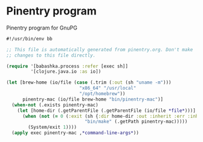 * Pinentry program

Pinentry program for GnuPG

#+NAME: pinentry
#+BEGIN_SRC clojure :tangle pinentry :tangle-mode (identity #o755)
#!/usr/bin/env bb

;; This file is automatically generated from pinentry.org. Don't make
;; changes to this file directly.

(require '[babashka.process :refer [exec sh]]
         '[clojure.java.io :as io])

(let [brew-home (io/file (case (.trim (:out (sh "uname -m")))
                           "x86_64" "/usr/local"
                           "/opt/homebrew"))
      pinentry-mac (io/file brew-home "bin/pinentry-mac")]
  (when-not (.exists pinentry-mac)
    (let [home-dir (.getParentFile (.getParentFile (io/file *file*)))]
      (when (not (= 0 (:exit (sh {:dir home-dir :out :inherit :err :inherit}
                             "bin/make" (.getPath pinentry-mac)))))
        (System/exit 1))))
  (apply exec pinentry-mac ,*command-line-args*))
#+END_SRC
